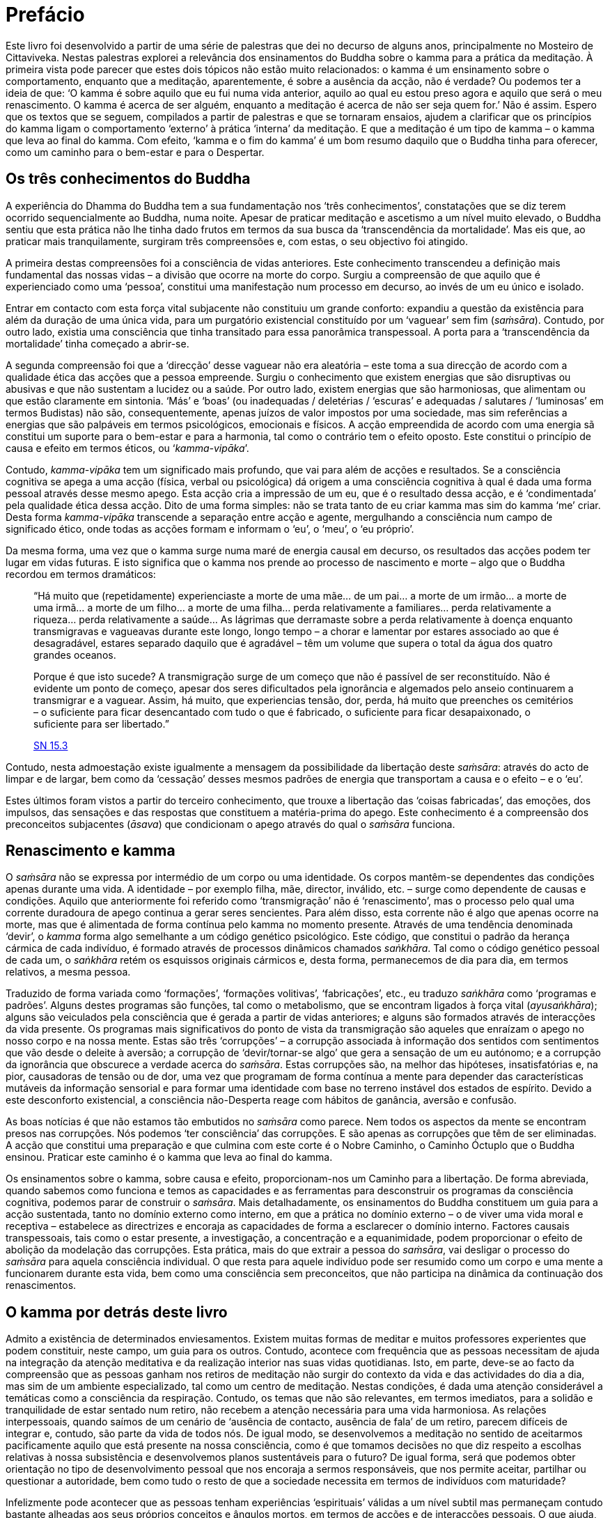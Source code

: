= Prefácio

Este livro foi desenvolvido a partir de uma série de palestras que dei
no decurso de alguns anos, principalmente no Mosteiro de Cittaviveka.
Nestas palestras explorei a relevância dos ensinamentos do Buddha sobre
o kamma para a prática da meditação. À primeira vista pode parecer que
estes dois tópicos não estão muito relacionados: o kamma é um
ensinamento sobre o comportamento, enquanto que a meditação,
aparentemente, é sobre a ausência da acção, não é verdade? Ou podemos
ter a ideia de que: ‘O kamma é sobre aquilo que eu fui numa vida
anterior, aquilo ao qual eu estou preso agora e aquilo que será o meu
renascimento. O kamma é acerca de ser alguém, enquanto a meditação é
acerca de não ser seja quem for.’ Não é assim. Espero que os textos que
se seguem, compilados a partir de palestras e que se tornaram ensaios,
ajudem a clarificar que os princípios do kamma ligam o comportamento
‘externo’ à prática ‘interna’ da meditação. E que a meditação é um
tipo de kamma – o kamma que leva ao final do kamma. Com efeito, ‘kamma
e o fim do kamma’ é um bom resumo daquilo que o Buddha tinha para
oferecer, como um caminho para o bem-estar e para o Despertar.

== Os três conhecimentos do Buddha

A experiência do Dhamma do Buddha tem a sua fundamentação nos ‘três
conhecimentos’, constatações que se diz terem ocorrido sequencialmente
ao Buddha, numa noite. Apesar de praticar meditação e ascetismo a um
nível muito elevado, o Buddha sentiu que esta prática não lhe tinha dado
frutos em termos da sua busca da ‘transcendência da mortalidade’. Mas
eis que, ao praticar mais tranquilamente, surgiram três compreensões e,
com estas, o seu objectivo foi atingido.

A primeira destas compreensões foi a consciência de vidas anteriores.
Este conhecimento transcendeu a definição mais fundamental das nossas
vidas – a divisão que ocorre na morte do corpo. Surgiu a compreensão de
que aquilo que é experienciado como uma ‘pessoa’, constitui uma
manifestação num processo em decurso, ao invés de um eu único e isolado.

Entrar em contacto com esta força vital subjacente não constituiu um
grande conforto: expandiu a questão da existência para além da duração
de uma única vida, para um purgatório existencial constituído por um
‘vaguear’ sem fim (_saṁsāra_). Contudo, por outro lado, existia uma
consciência que tinha transitado para essa panorâmica transpessoal. A
porta para a ‘transcendência da mortalidade’ tinha começado a
abrir-se.

A segunda compreensão foi que a ‘direcção’ desse vaguear não era
aleatória – este toma a sua direcção de acordo com a qualidade ética das
acções que a pessoa empreende. Surgiu o conhecimento que existem
energias que são disruptivas ou abusivas e que não sustentam a lucidez
ou a saúde. Por outro lado, existem energias que são harmoniosas, que
alimentam ou que estão claramente em sintonia. ‘Más’ e ‘boas’ (ou
inadequadas / deletérias / ‘escuras’ e adequadas / salutares /
‘luminosas’ em termos Budistas) não são, consequentemente, apenas
juízos de valor impostos por uma sociedade, mas sim referências a
energias que são palpáveis em termos psicológicos, emocionais e físicos.
A acção empreendida de acordo com uma energia sã constitui um suporte
para o bem-estar e para a harmonia, tal como o contrário tem o efeito
oposto. Este constitui o princípio de causa e efeito em termos éticos,
ou ‘__kamma-vipāka__’.

Contudo, _kamma-vipāka_ tem um significado mais profundo, que vai para
além de acções e resultados. Se a consciência cognitiva se apega a uma
acção (física, verbal ou psicológica) dá origem a uma consciência
cognitiva à qual é dada uma forma pessoal através desse mesmo apego.
Esta acção cria a impressão de um eu, que é o resultado dessa acção, e é
‘condimentada’ pela qualidade ética dessa acção. Dito de uma forma
simples: não se trata tanto de eu criar kamma mas sim do kamma ‘me’
criar. Desta forma _kamma-vipāka_ transcende a separação entre acção e
agente, mergulhando a consciência num campo de significado ético, onde
todas as acções formam e informam o ‘eu’, o ‘meu’, o ‘eu próprio’.

Da mesma forma, uma vez que o kamma surge numa maré de energia causal em
decurso, os resultados das acções podem ter lugar em vidas futuras. E
isto significa que o kamma nos prende ao processo de nascimento e morte
– algo que o Buddha recordou em termos dramáticos:

[quote, role=quote]
____
“Há muito que (repetidamente) experienciaste a morte de uma mãe… de um
pai… a morte de um irmão… a morte de uma irmã… a morte de um filho… a
morte de uma filha… perda relativamente a familiares… perda
relativamente a riqueza… perda relativamente a saúde… As lágrimas que
derramaste sobre a perda relativamente à doença enquanto transmigravas e
vagueavas durante este longo, longo tempo – a chorar e lamentar por
estares associado ao que é desagradável, estares separado daquilo que é
agradável – têm um volume que supera o total da água dos quatro grandes
oceanos.

Porque é que isto sucede? A transmigração surge de um começo que não é
passível de ser reconstituído. Não é evidente um ponto de começo, apesar
dos seres dificultados pela ignorância e algemados pelo anseio
continuarem a transmigrar e a vaguear. Assim, há muito, que experiencias
tensão, dor, perda, há muito que preenches os cemitérios – o suficiente
para ficar desencantado com tudo o que é fabricado, o suficiente para
ficar desapaixonado, o suficiente para ser libertado.”

https://suttacentral.net/sn15.3/en/thanissaro[SN 15.3]
____

Contudo, nesta admoestação existe igualmente a mensagem da possibilidade
da libertação deste _saṁsāra_: através do acto de limpar e de largar,
bem como da ‘cessação’ desses mesmos padrões de energia que
transportam a causa e o efeito – e o ‘eu’.

Estes últimos foram vistos a partir do terceiro conhecimento, que trouxe
a libertação das ‘coisas fabricadas’, das emoções, dos impulsos, das
sensações e das respostas que constituem a matéria-prima do apego. Este
conhecimento é a compreensão dos preconceitos subjacentes (_āsava_) que
condicionam o apego através do qual o _saṁsāra_ funciona.

== Renascimento e kamma

O _saṁsāra_ não se expressa por intermédio de um corpo ou uma
identidade. Os corpos mantêm-se dependentes das condições apenas durante
uma vida. A identidade – por exemplo filha, mãe, director, inválido,
etc. – surge como dependente de causas e condições. Aquilo que
anteriormente foi referido como ‘transmigração’ não é
‘renascimento’, mas o processo pelo qual uma corrente duradoura de
apego continua a gerar seres sencientes. Para além disso, esta corrente
não é algo que apenas ocorre na morte, mas que é alimentada de forma
contínua pelo kamma no momento presente. Através de uma tendência
denominada ‘devir’, o _kamma_ forma algo semelhante a um código
genético psicológico. Este código, que constitui o padrão da herança
cármica de cada indivíduo, é formado através de processos dinâmicos
chamados _saṅkhāra_. Tal como o código genético pessoal de cada um, o
_saṅkhāra_ retém os esquissos originais cármicos e, desta forma,
permanecemos de dia para dia, em termos relativos, a mesma pessoa.

Traduzido de forma variada como ‘formações’, ‘formações volitivas’,
‘fabricações’, etc., eu traduzo _saṅkhāra_ como ‘programas e
padrões’. Alguns destes programas são funções, tal como o metabolismo,
que se encontram ligados à força vital (_ayusaṅkhāra_); alguns são
veiculados pela consciência que é gerada a partir de vidas anteriores; e
alguns são formados através de interacções da vida presente. Os
programas mais significativos do ponto de vista da transmigração são
aqueles que enraízam o apego no nosso corpo e na nossa mente. Estas são
três ‘corrupções’ – a corrupção associada à informação dos sentidos
com sentimentos que vão desde o deleite à aversão; a corrupção de
‘devir/tornar-se algo’ que gera a sensação de um eu autónomo; e a
corrupção da ignorância que obscurece a verdade acerca do _saṁsāra_.
Estas corrupções são, na melhor das hipóteses, insatisfatórias e, na
pior, causadoras de tensão ou de dor, uma vez que programam de forma
contínua a mente para depender das características mutáveis da
informação sensorial e para formar uma identidade com base no terreno
instável dos estados de espírito. Devido a este desconforto existencial,
a consciência não-Desperta reage com hábitos de ganância, aversão e
confusão.

As boas notícias é que não estamos tão embutidos no _saṁsāra_ como
parece. Nem todos os aspectos da mente se encontram presos nas
corrupções. Nós podemos ‘ter consciência’ das corrupções. E são apenas
as corrupções que têm de ser eliminadas. A acção que constitui uma
preparação e que culmina com este corte é o Nobre Caminho, o Caminho
Óctuplo que o Buddha ensinou. Praticar este caminho é o kamma que leva
ao final do kamma.

Os ensinamentos sobre o kamma, sobre causa e efeito, proporcionam-nos um
Caminho para a libertação. De forma abreviada, quando sabemos como
funciona e temos as capacidades e as ferramentas para desconstruir os
programas da consciência cognitiva, podemos parar de construir o
_saṁsāra_. Mais detalhadamente, os ensinamentos do Buddha constituem um
guia para a acção sustentada, tanto no domínio externo como interno, em
que a prática no domínio externo – o de viver uma vida moral e receptiva
– estabelece as directrizes e encoraja as capacidades de forma a
esclarecer o domínio interno. Factores causais transpessoais, tais como
o estar presente, a investigação, a concentração e a equanimidade, podem
proporcionar o efeito de abolição da modelação das corrupções. Esta
prática, mais do que extrair a pessoa do _saṁsāra_, vai desligar o
processo do _saṁsāra_ para aquela consciência individual. O que resta
para aquele indivíduo pode ser resumido como um corpo e uma mente a
funcionarem durante esta vida, bem como uma consciência sem
preconceitos, que não participa na dinâmica da continuação dos
renascimentos.

== O kamma por detrás deste livro

Admito a existência de determinados enviesamentos. Existem muitas formas
de meditar e muitos professores experientes que podem constituir, neste
campo, um guia para os outros. Contudo, acontece com frequência que as
pessoas necessitam de ajuda na integração da atenção meditativa e da
realização interior nas suas vidas quotidianas. Isto, em parte, deve-se
ao facto da compreensão que as pessoas ganham nos retiros de meditação
não surgir do contexto da vida e das actividades do dia a dia, mas sim
de um ambiente especializado, tal como um centro de meditação. Nestas
condições, é dada uma atenção considerável a temáticas como a
consciência da respiração. Contudo, os temas que não são relevantes, em
termos imediatos, para a solidão e tranquilidade de estar sentado num
retiro, não recebem a atenção necessária para uma vida harmoniosa. As
relações interpessoais, quando saímos de um cenário de ‘ausência de
contacto, ausência de fala’ de um retiro, parecem difíceis de integrar
e, contudo, são parte da vida de todos nós. De igual modo, se
desenvolvemos a meditação no sentido de aceitarmos pacificamente aquilo
que está presente na nossa consciência, como é que tomamos decisões no
que diz respeito a escolhas relativas à nossa subsistência e
desenvolvemos planos sustentáveis para o futuro? De igual forma, será
que podemos obter orientação no tipo de desenvolvimento pessoal que nos
encoraja a sermos responsáveis, que nos permite aceitar, partilhar ou
questionar a autoridade, bem como tudo o resto de que a sociedade
necessita em termos de indivíduos com maturidade?

Infelizmente pode acontecer que as pessoas tenham experiências
‘espirituais’ válidas a um nível subtil mas permaneçam contudo
bastante alheadas aos seus próprios conceitos e ângulos mortos, em
termos de acções e de interacções pessoais. O que ajuda, na meditação e
na vida do dia a dia, é aprender a manter e a moderar o nosso propósito;
como sermos sensíveis e autênticos para connosco próprios e para com os
outros; e como valorizarmos e ajustarmos a qualidade de esforço que
colocamos nas nossas vidas. Tudo isto, e mais, se insere sob o tópico
relativo ao kamma. Desta forma, temos necessidade de conhecer muito bem
o que constitui um kamma cuidadoso, em termos de contextos internos
subtis e de contextos externos mutáveis mais óbvios.

Assim, saliento a importância da compreensão da causalidade, como uma
chave para o Despertar, uma vez que transforma a prática num caminho a
seguir na vida como um todo, em vez de uma técnica de meditação. Isso
enfatiza o facto de o _saṁsāra_ ser um hábito e não um lugar. Desta
forma, ‘sair do __saṁsāra__’ não envolve indiferença para com o mundo,
o corpo ou os outros, nem se refere à conquista de uma área de
território psico-espiritual refinado. Trata-se do abandono dessa
negatividade, dessa indiferença e dessa ânsia; e isso significa cultivar
e honrar o bom kamma. Por sua vez, esta constitui a base para a total
libertação do mal-estar pessoal. A beleza e a profundidade da explanação
do Buddha é, para mim, esta unidade: Verdade, Virtude e Paz podem surgir
a partir do mesmo foco.

Estas palestras não foram dadas em série, mas sim espaçadas no tempo.
Deste modo, foi necessário trabalhá-las em termos de revisão, de forma a
homogeneizar a linguagem, cortar as repetições e acrescentar material a
que os ouvintes, nessa mesma altura, tiveram acesso através de outras
palestras. Mesmo depois de tudo isto concretizado, pareceu-me que alguns
aspectos careciam de uma explicação mais completa. Consequentemente,
introduzi mais material escrito para além do material apresentado nas
palestras, de forma a ampliar este último. Pensei igualmente em colocar
algumas citações e notas do Cânone Pali e, como se estava a tornar
bastante teórico, intercalei os ensaios com algumas instruções de
meditação, breves mas relevantes. De qualquer modo, este livro não
constitui uma exposição passo-a-passo, mas sim um vislumbre de vários
pontos de interesse e uma revisão desses pontos a partir da perspetiva
do kamma.

Gostaria de agradecer a ajuda de Ajahn Thaniya, que selecionou e
comentou os textos, e de Dorothea Bowen, que realizou o trabalho de
revisão dos textos centrais. Ocasionalmente, o manuscrito circulou
também entre outros amigos contemplativos, com vista a obter críticas e
comentários: Ajahn Amaro, Ajahn Kovida, Ajahn Viradhammo e os amigos de
Ottawa, Irmã Cintāmani, David e Nimmala Glendining, Gabriel Hodes,
Douglas e Margaret Jones. Ajahn Kusalo ocupou-se da composição
tipográfica e do _design_. Este livro inclui ainda o bom _kamma_ de
muitas outras pessoas e faço votos que isto continue a guiá-las no
sentido de um maior bem-estar e liberdade.

Ajahn Sucitto +
Cittaviveka, 2007
